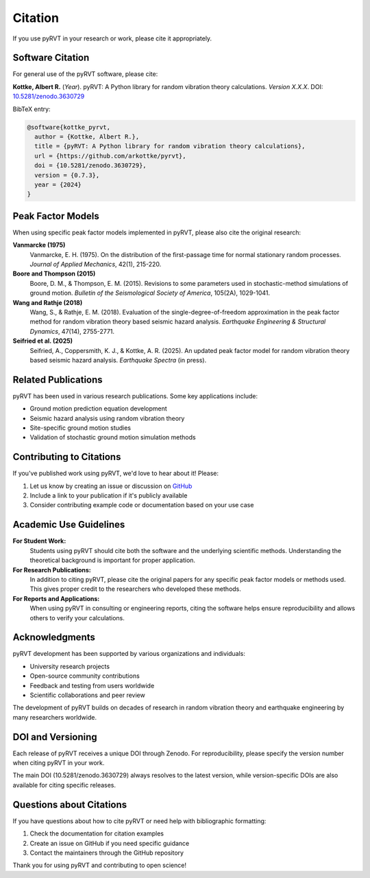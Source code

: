 Citation
========

If you use pyRVT in your research or work, please cite it appropriately.

Software Citation
-----------------

For general use of the pyRVT software, please cite:

**Kottke, Albert R.** (*Year*). pyRVT: A Python library for random vibration theory calculations. 
*Version X.X.X*. DOI: `10.5281/zenodo.3630729 <https://zenodo.org/records/3630729>`_

BibTeX entry:

.. code-block:: bibtex

   @software{kottke_pyrvt,
     author = {Kottke, Albert R.},
     title = {pyRVT: A Python library for random vibration theory calculations},
     url = {https://github.com/arkottke/pyrvt},
     doi = {10.5281/zenodo.3630729},
     version = {0.7.3},
     year = {2024}
   }

Peak Factor Models
------------------

When using specific peak factor models implemented in pyRVT, please also cite the original research:

**Vanmarcke (1975)**
   Vanmarcke, E. H. (1975). On the distribution of the first-passage time for normal stationary random processes. 
   *Journal of Applied Mechanics*, 42(1), 215-220.

**Boore and Thompson (2015)**
   Boore, D. M., & Thompson, E. M. (2015). Revisions to some parameters used in stochastic-method simulations of ground motion. 
   *Bulletin of the Seismological Society of America*, 105(2A), 1029-1041.

**Wang and Rathje (2018)**
   Wang, S., & Rathje, E. M. (2018). Evaluation of the single-degree-of-freedom approximation in the peak factor method for random vibration theory based seismic hazard analysis. 
   *Earthquake Engineering & Structural Dynamics*, 47(14), 2755-2771.

**Seifried et al. (2025)**
   Seifried, A., Coppersmith, K. J., & Kottke, A. R. (2025). An updated peak factor model for random vibration theory based seismic hazard analysis. 
   *Earthquake Spectra* (in press).

Related Publications
--------------------

pyRVT has been used in various research publications. Some key applications include:

- Ground motion prediction equation development
- Seismic hazard analysis using random vibration theory
- Site-specific ground motion studies
- Validation of stochastic ground motion simulation methods

Contributing to Citations
-------------------------

If you've published work using pyRVT, we'd love to hear about it! Please:

1. Let us know by creating an issue or discussion on `GitHub <https://github.com/arkottke/pyrvt>`_
2. Include a link to your publication if it's publicly available
3. Consider contributing example code or documentation based on your use case

Academic Use Guidelines
-----------------------

**For Student Work:**
   Students using pyRVT should cite both the software and the underlying scientific methods.
   Understanding the theoretical background is important for proper application.

**For Research Publications:**
   In addition to citing pyRVT, please cite the original papers for any specific peak factor models or methods used.
   This gives proper credit to the researchers who developed these methods.

**For Reports and Applications:**
   When using pyRVT in consulting or engineering reports, citing the software helps ensure reproducibility
   and allows others to verify your calculations.

Acknowledgments
---------------

pyRVT development has been supported by various organizations and individuals:

- University research projects
- Open-source community contributions
- Feedback and testing from users worldwide
- Scientific collaborations and peer review

The development of pyRVT builds on decades of research in random vibration theory
and earthquake engineering by many researchers worldwide.

DOI and Versioning
------------------

Each release of pyRVT receives a unique DOI through Zenodo. For reproducibility,
please specify the version number when citing pyRVT in your work.

The main DOI (10.5281/zenodo.3630729) always resolves to the latest version,
while version-specific DOIs are also available for citing specific releases.

Questions about Citations
-------------------------

If you have questions about how to cite pyRVT or need help with bibliographic formatting:

1. Check the documentation for citation examples
2. Create an issue on GitHub if you need specific guidance
3. Contact the maintainers through the GitHub repository

Thank you for using pyRVT and contributing to open science!
